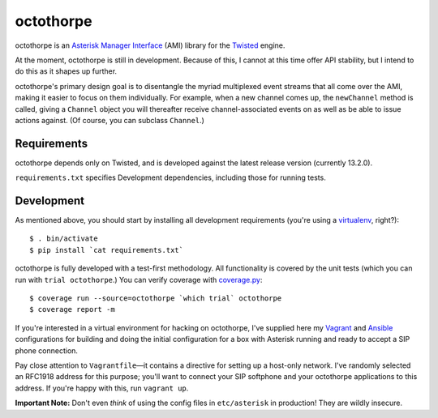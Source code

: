 octothorpe
==========

octothorpe is an `Asterisk Manager Interface
<https://wiki.asterisk.org/wiki/display/AST/The+Asterisk+Manager+TCP+IP+API>`__
(AMI) library for the `Twisted <http://twistedmatrix.com/>`__ engine.

At the moment, octothorpe is still in development. Because of this,
I cannot at this time offer API stability, but I intend to do this
as it shapes up further.

octothorpe's primary design goal is to disentangle the myriad
multiplexed event streams that all come over the AMI, making it
easier to focus on them individually. For example, when a new channel
comes up, the ``newChannel`` method is called, giving a ``Channel``
object you will thereafter receive channel-associated events on as
well as be able to issue actions against. (Of course, you can
subclass ``Channel``.)

Requirements
------------

octothorpe depends only on Twisted, and is developed against the
latest release version (currently 13.2.0).

``requirements.txt`` specifies Development dependencies, including
those for running tests.

Development
-----------

As mentioned above, you should start by installing all development
requirements (you're using a `virtualenv <http://www.virtualenv.org/>`__,
right?):

::

    $ . bin/activate
    $ pip install `cat requirements.txt`

octothorpe is fully developed with a test-first methodology.  All
functionality is covered by the unit tests (which you can run with
``trial octothorpe``.) You can verify coverage with `coverage.py
<http://nedbatchelder.com/code/coverage/>`__:

::

    $ coverage run --source=octothorpe `which trial` octothorpe
    $ coverage report -m

If you're interested in a virtual environment for hacking on
octothorpe, I've supplied here my `Vagrant <http://www.vagrantup.com/>`__
and `Ansible <http://www.ansible.com/>`__ configurations for building
and doing the initial configuration for a box with Asterisk running
and ready to accept a SIP phone connection.

Pay close attention to ``Vagrantfile``—it contains a directive for
setting up a host-only network. I've randomly selected an RFC1918
address for this purpose; you'll want to connect your SIP softphone
and your octothorpe applications to this address. If you're happy
with this, run ``vagrant up``.

**Important Note:** Don't even *think* of using the config files
in ``etc/asterisk`` in production! They are wildly insecure.

